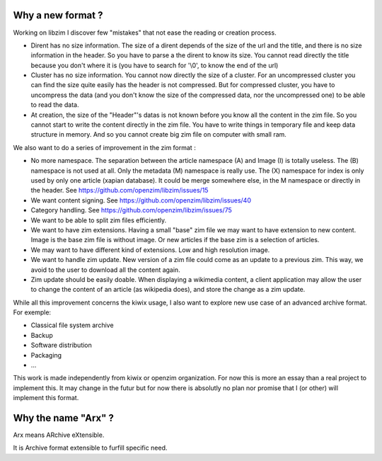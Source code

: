 Why a new format ?
==================

Working on libzim I discover few "mistakes" that not ease the reading or
creation process.

- Dirent has no size information. The size of a dirent depends of the size of
  the url and the title, and there is no size information in the header.
  So you have to parse a the dirent to know its size. You cannot read directly
  the title because you don't where it is (you have to search for '\\0', to know
  the end of the url)
- Cluster has no size information. You cannot now directly the size of a
  cluster. For an uncompressed cluster you can find the size quite easily has the
  header is not compressed. But for compressed cluster, you have to uncompress the
  data (and you don't know the size of the compressed data, nor the uncompressed
  one) to be able to read the data.
- At creation, the size of the "Header"'s datas is not known before you know all
  the content in the zim file. So you cannot start to write the content directly
  in the zim file. You have to write things in temporary file and keep data
  structure in memory. And so you cannot create big zim file on computer with
  small ram.

We also want to do a series of improvement in the zim format :

- No more namespace. The separation between the article namespace (A) and
  Image (I) is totally useless. The (B) namespace is not used at all.
  Only the metadata (M) namespace is really use.
  The (X) namespace for index is only used by only one article (xapian database).
  It could be merge somewhere else, in the M namespace or directly in the header.
  See https://github.com/openzim/libzim/issues/15
- We want content signing. See https://github.com/openzim/libzim/issues/40
- Category handling. See https://github.com/openzim/libzim/issues/75
- We want to be able to split zim files efficiently.
- We want to have zim extensions. Having a small "base" zim file we may want to
  have extension to new content. Image is the base zim file is without image.
  Or new articles if the base zim is a selection of articles.
- We may want to have different kind of extensions. Low and high resolution
  image.
- We want to handle zim update. New version of a zim file could come as an
  update to a previous zim. This way, we avoid to the user to download all the
  content again.
- Zim update should be easily doable. When displaying a wikimedia content, a
  client application may allow the user to change the content of an article
  (as wikipedia does), and store the change as a zim update.

While all this improvement concerns the kiwix usage, I also want to explore new
use case of an advanced archive format. For exemple:

- Classical file system archive
- Backup
- Software distribution
- Packaging
- ...

This work is made independently from kiwix or openzim organization.
For now this is more an essay than a real project to implement this.
It may change in the futur but for now there is absolutly no plan nor promise
that I (or other) will implement this format.

Why the name "Arx" ?
====================

Arx means ARchive eXtensible.

It is Archive format extensible to furfill specific need.
